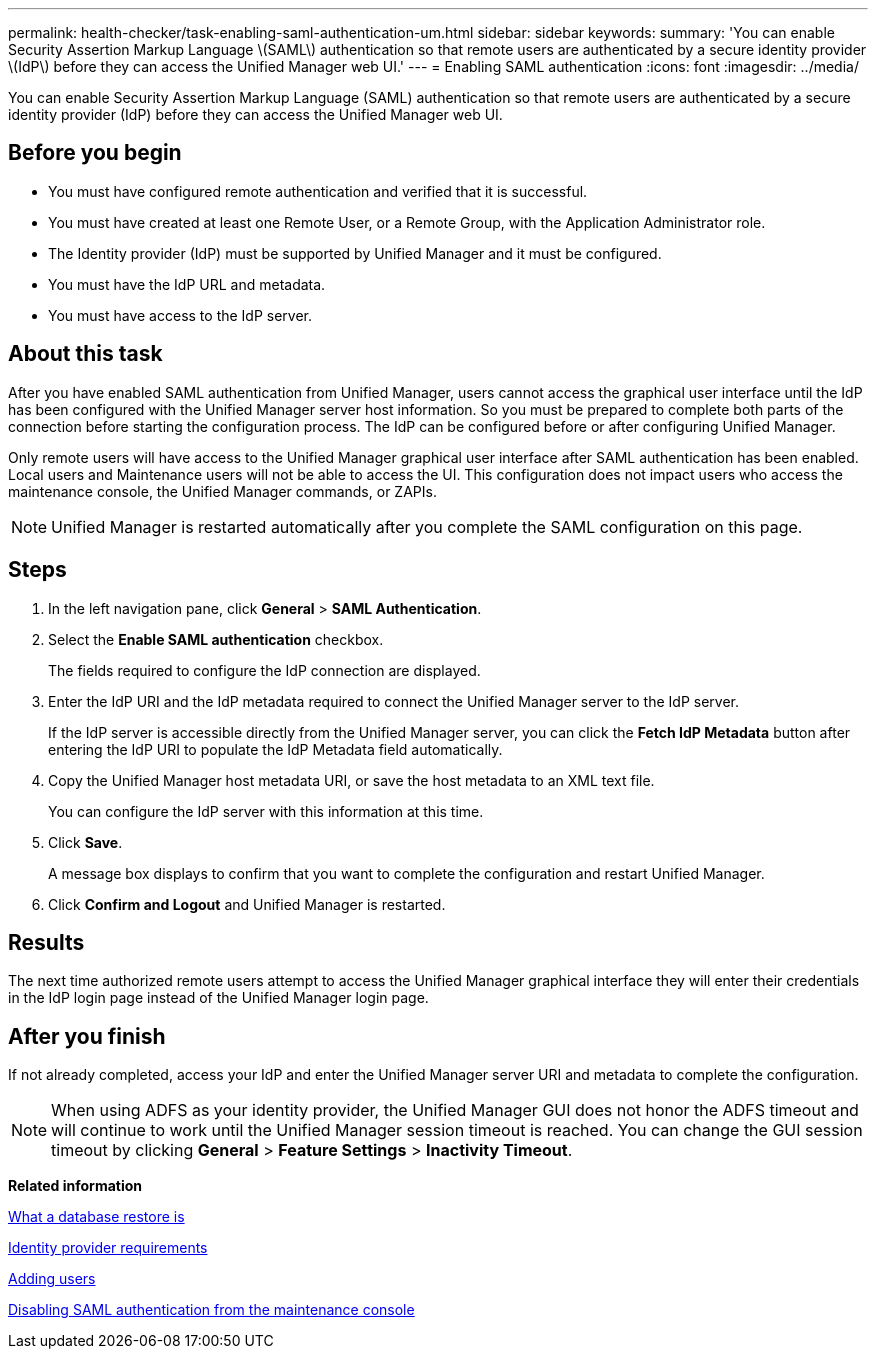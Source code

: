 ---
permalink: health-checker/task-enabling-saml-authentication-um.html
sidebar: sidebar
keywords: 
summary: 'You can enable Security Assertion Markup Language \(SAML\) authentication so that remote users are authenticated by a secure identity provider \(IdP\) before they can access the Unified Manager web UI.'
---
= Enabling SAML authentication
:icons: font
:imagesdir: ../media/

[.lead]
You can enable Security Assertion Markup Language (SAML) authentication so that remote users are authenticated by a secure identity provider (IdP) before they can access the Unified Manager web UI.

== Before you begin

* You must have configured remote authentication and verified that it is successful.
* You must have created at least one Remote User, or a Remote Group, with the Application Administrator role.
* The Identity provider (IdP) must be supported by Unified Manager and it must be configured.
* You must have the IdP URL and metadata.
* You must have access to the IdP server.

== About this task

After you have enabled SAML authentication from Unified Manager, users cannot access the graphical user interface until the IdP has been configured with the Unified Manager server host information. So you must be prepared to complete both parts of the connection before starting the configuration process. The IdP can be configured before or after configuring Unified Manager.

Only remote users will have access to the Unified Manager graphical user interface after SAML authentication has been enabled. Local users and Maintenance users will not be able to access the UI. This configuration does not impact users who access the maintenance console, the Unified Manager commands, or ZAPIs.

[NOTE]
====
Unified Manager is restarted automatically after you complete the SAML configuration on this page.
====

== Steps

. In the left navigation pane, click *General* > *SAML Authentication*.
. Select the *Enable SAML authentication* checkbox.
+
The fields required to configure the IdP connection are displayed.

. Enter the IdP URI and the IdP metadata required to connect the Unified Manager server to the IdP server.
+
If the IdP server is accessible directly from the Unified Manager server, you can click the *Fetch IdP Metadata* button after entering the IdP URI to populate the IdP Metadata field automatically.

. Copy the Unified Manager host metadata URI, or save the host metadata to an XML text file.
+
You can configure the IdP server with this information at this time.

. Click *Save*.
+
A message box displays to confirm that you want to complete the configuration and restart Unified Manager.

. Click *Confirm and Logout* and Unified Manager is restarted.

== Results

The next time authorized remote users attempt to access the Unified Manager graphical interface they will enter their credentials in the IdP login page instead of the Unified Manager login page.

== After you finish

If not already completed, access your IdP and enter the Unified Manager server URI and metadata to complete the configuration.

[NOTE]
====
When using ADFS as your identity provider, the Unified Manager GUI does not honor the ADFS timeout and will continue to work until the Unified Manager session timeout is reached. You can change the GUI session timeout by clicking *General* > *Feature Settings* > *Inactivity Timeout*.
====

*Related information*

xref:concept-what-a-database-restore-is.adoc[What a database restore is]

xref:reference-identity-provider-requirements-um.adoc[Identity provider requirements]

xref:task-adding-users.adoc[Adding users]

xref:task-disabling-saml-authentication-from-the-maintenance-console-um.adoc[Disabling SAML authentication from the maintenance console]
